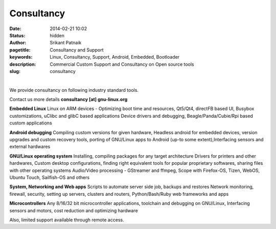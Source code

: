 Consultancy
###########

:date: 2014-02-21 10:02
:status: hidden
:author: Srikant Patnaik
:pagetitle: Consultancy and Support 
:keywords: Linux, Consultancy, Support, Android, Embedded, Bootloader
:description: Commercial Custom Support and Consultancy on Open source tools
:slug: consultancy

|

We provide consultancy on following industry standard tools. 

Contact us more details **consultancy [at] gnu-linux.org**


**Embedded Linux**	Linux on ARM devices - Optimizing boot time and resources,
Qt5/Qt4, directFB based UI, Busybox customizations, uClibc and glibC based applications 
Device drivers and debugging, Beagle/Panda/Cubie/Rpi based custom applications


**Android debugging** Compiling custom versions for given hardware, Headless android
for embedded devices, version upgrades and custom recovery tools, porting of GNU/Linux 
apps to Android (up-to some extent),Interfacing sensors and external hardwares 

**GNU/Linux operating system**	Installing, compiling packages for any target architecture 
Drivers for printers and other hardwares, Custom desktop configurations, finding right 
equivalent tools for popular proprietary softwares, sharing files with other operating systems
Audio/Video processing - GStreamer and ffmpeg, Scope with Firefox-OS, Tizen, 
WebOS, Ubuntu Touch, Sailfish-OS and others

**System, Networking and Web apps**	Scripts to automate server side job, backups and restores
Network monitoring, firewall, security, setting up servers, clusters and routers,
Python/Bash/Ruby web frameworks and apps

**Microcontrollers**	Any 8/16/32 bit microcontroller applications, toolchain 
and debugging on GNU/Linux, Interfacing sensors and motors, cost reduction and optimizing hardware

Also, limited support available through remote access. 
